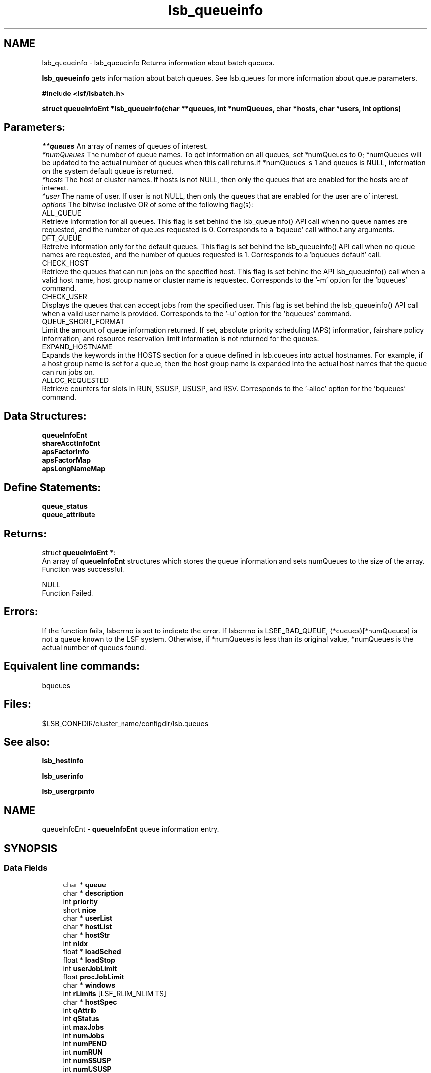 .TH "lsb_queueinfo" 3 "10 Jun 2021" "Version 10.1" "IBM Spectrum LSF 10.1 C API Reference" \" -*- nroff -*-
.ad l
.nh
.SH NAME
lsb_queueinfo \- lsb_queueinfo 
Returns information about batch queues.
.PP
\fBlsb_queueinfo\fP gets information about batch queues. See lsb.queues for more information about queue parameters.
.PP
\fB#include <lsf/lsbatch.h>\fP
.PP
\fBstruct \fBqueueInfoEnt\fP *lsb_queueinfo(char **queues, int *numQueues, char *hosts, char *users, int options)\fP
.PP
.SH "Parameters:"
\fI**queues\fP An array of names of queues of interest. 
.br
\fI*numQueues\fP The number of queue names. To get information on all queues, set *numQueues to 0; *numQueues will be updated to the actual number of queues when this call returns.If *numQueues is 1 and queues is NULL, information on the system default queue is returned. 
.br
\fI*hosts\fP The host or cluster names. If hosts is not NULL, then only the queues that are enabled for the hosts are of interest. 
.br
\fI*user\fP The name of user. If user is not NULL, then only the queues that are enabled for the user are of interest. 
.br
\fIoptions\fP The bitwise inclusive OR of some of the following flag(s): 
.br
 ALL_QUEUE 
.br
 Retrieve information for all queues. This flag is set behind the lsb_queueinfo() API call when no queue names are requested, and the number of queues requested is 0. Corresponds to a 'bqueue' call without any arguments. 
.br
 DFT_QUEUE 
.br
 Retreive information only for the default queues. This flag is set behind the lsb_queueinfo() API call when no queue names are requested, and the number of queues requested is 1. Corresponds to a 'bqueues default' call. 
.br
 CHECK_HOST 
.br
 Retrieve the queues that can run jobs on the specified host. This flag is set behind the API lsb_queueinfo() call when a valid host name, host group name or cluster name is requested. Corresponds to the '-m' option for the 'bqueues' command. 
.br
 CHECK_USER 
.br
 Displays the queues that can accept jobs from the specified user. This flag is set behind the lsb_queueinfo() API call when a valid user name is provided. Corresponds to the '-u' option for the 'bqueues' command. 
.br
 QUEUE_SHORT_FORMAT 
.br
 Limit the amount of queue information returned. If set, absolute priority scheduling (APS) information, fairshare policy information, and resource reservation limit information is not returned for the queues. 
.br
 EXPAND_HOSTNAME 
.br
 Expands the keywords in the HOSTS section for a queue defined in lsb.queues into actual hostnames. For example, if a host group name is set for a queue, then the host group name is expanded into the actual host names that the queue can run jobs on. 
.br
 ALLOC_REQUESTED 
.br
 Retrieve counters for slots in RUN, SSUSP, USUSP, and RSV. Corresponds to the '-alloc' option for the 'bqueues' command.
.PP
.SH "Data Structures:" 
.PP
\fBqueueInfoEnt\fP 
.br
\fBshareAcctInfoEnt\fP 
.br
\fBapsFactorInfo\fP 
.br
\fBapsFactorMap\fP 
.br
\fBapsLongNameMap\fP
.PP
.SH "Define Statements:" 
.PP
\fBqueue_status\fP 
.br
\fBqueue_attribute\fP
.PP
.SH "Returns:"
struct \fBqueueInfoEnt\fP *:
.br
 An array of \fBqueueInfoEnt\fP structures which stores the queue information and sets numQueues to the size of the array. 
.br
 Function was successful. 
.PP
NULL 
.br
 Function Failed.
.PP
.SH "Errors:" 
.PP
If the function fails, lsberrno is set to indicate the error. If lsberrno is LSBE_BAD_QUEUE, (*queues)[*numQueues] is not a queue known to the LSF system. Otherwise, if *numQueues is less than its original value, *numQueues is the actual number of queues found.
.PP
.SH "Equivalent line commands:" 
.PP
bqueues
.PP
.SH "Files:" 
.PP
$LSB_CONFDIR/cluster_name/configdir/lsb.queues
.PP
.SH "See also:"
\fBlsb_hostinfo\fP 
.PP
\fBlsb_userinfo\fP 
.PP
\fBlsb_usergrpinfo\fP 
.PP

.ad l
.nh
.SH NAME
queueInfoEnt \- \fBqueueInfoEnt\fP queue information entry.  

.PP
.SH SYNOPSIS
.br
.PP
.SS "Data Fields"

.in +1c
.ti -1c
.RI "char * \fBqueue\fP"
.br
.ti -1c
.RI "char * \fBdescription\fP"
.br
.ti -1c
.RI "int \fBpriority\fP"
.br
.ti -1c
.RI "short \fBnice\fP"
.br
.ti -1c
.RI "char * \fBuserList\fP"
.br
.ti -1c
.RI "char * \fBhostList\fP"
.br
.ti -1c
.RI "char * \fBhostStr\fP"
.br
.ti -1c
.RI "int \fBnIdx\fP"
.br
.ti -1c
.RI "float * \fBloadSched\fP"
.br
.ti -1c
.RI "float * \fBloadStop\fP"
.br
.ti -1c
.RI "int \fBuserJobLimit\fP"
.br
.ti -1c
.RI "float \fBprocJobLimit\fP"
.br
.ti -1c
.RI "char * \fBwindows\fP"
.br
.ti -1c
.RI "int \fBrLimits\fP [LSF_RLIM_NLIMITS]"
.br
.ti -1c
.RI "char * \fBhostSpec\fP"
.br
.ti -1c
.RI "int \fBqAttrib\fP"
.br
.ti -1c
.RI "int \fBqStatus\fP"
.br
.ti -1c
.RI "int \fBmaxJobs\fP"
.br
.ti -1c
.RI "int \fBnumJobs\fP"
.br
.ti -1c
.RI "int \fBnumPEND\fP"
.br
.ti -1c
.RI "int \fBnumRUN\fP"
.br
.ti -1c
.RI "int \fBnumSSUSP\fP"
.br
.ti -1c
.RI "int \fBnumUSUSP\fP"
.br
.ti -1c
.RI "int \fBmig\fP"
.br
.ti -1c
.RI "int \fBschedDelay\fP"
.br
.ti -1c
.RI "int \fBacceptIntvl\fP"
.br
.ti -1c
.RI "int \fBacceptIntvlUnit\fP"
.br
.ti -1c
.RI "char * \fBwindowsD\fP"
.br
.ti -1c
.RI "char * \fBnqsQueues\fP"
.br
.ti -1c
.RI "char * \fBuserShares\fP"
.br
.ti -1c
.RI "char * \fBdefaultHostSpec\fP"
.br
.ti -1c
.RI "int \fBprocLimit\fP"
.br
.ti -1c
.RI "char * \fBadmins\fP"
.br
.ti -1c
.RI "char * \fBpreCmd\fP"
.br
.ti -1c
.RI "char * \fBpostCmd\fP"
.br
.ti -1c
.RI "char * \fBrequeueEValues\fP"
.br
.ti -1c
.RI "int \fBhostJobLimit\fP"
.br
.ti -1c
.RI "char * \fBresReq\fP"
.br
.ti -1c
.RI "int \fBnumRESERVE\fP"
.br
.ti -1c
.RI "int \fBslotHoldTime\fP"
.br
.ti -1c
.RI "char * \fBsndJobsTo\fP"
.br
.ti -1c
.RI "char * \fBrcvJobsFrom\fP"
.br
.ti -1c
.RI "char * \fBresumeCond\fP"
.br
.ti -1c
.RI "char * \fBstopCond\fP"
.br
.ti -1c
.RI "char * \fBjobStarter\fP"
.br
.ti -1c
.RI "char * \fBsuspendActCmd\fP"
.br
.ti -1c
.RI "char * \fBresumeActCmd\fP"
.br
.ti -1c
.RI "char * \fBterminateActCmd\fP"
.br
.ti -1c
.RI "int \fBsigMap\fP [LSB_SIG_NUM]"
.br
.ti -1c
.RI "char * \fBpreemption\fP"
.br
.ti -1c
.RI "int \fBmaxRschedTime\fP"
.br
.ti -1c
.RI "int \fBnumOfSAccts\fP"
.br
.ti -1c
.RI "struct \fBshareAcctInfoEnt\fP * \fBshareAccts\fP"
.br
.ti -1c
.RI "char * \fBchkpntDir\fP"
.br
.ti -1c
.RI "int \fBchkpntPeriod\fP"
.br
.ti -1c
.RI "int \fBimptJobBklg\fP"
.br
.ti -1c
.RI "int \fBdefLimits\fP [LSF_RLIM_NLIMITS]"
.br
.ti -1c
.RI "int \fBchunkJobSize\fP"
.br
.ti -1c
.RI "int \fBminProcLimit\fP"
.br
.ti -1c
.RI "int \fBdefProcLimit\fP"
.br
.ti -1c
.RI "char * \fBfairshareQueues\fP"
.br
.ti -1c
.RI "char * \fBdefExtSched\fP"
.br
.ti -1c
.RI "char * \fBmandExtSched\fP"
.br
.ti -1c
.RI "int \fBslotShare\fP"
.br
.ti -1c
.RI "char * \fBslotPool\fP"
.br
.ti -1c
.RI "int \fBunderRCond\fP"
.br
.ti -1c
.RI "int \fBoverRCond\fP"
.br
.ti -1c
.RI "float \fBidleCond\fP"
.br
.ti -1c
.RI "int \fBunderRJobs\fP"
.br
.ti -1c
.RI "int \fBoverRJobs\fP"
.br
.ti -1c
.RI "int \fBidleJobs\fP"
.br
.ti -1c
.RI "int \fBwarningTimePeriod\fP"
.br
.ti -1c
.RI "char * \fBwarningAction\fP"
.br
.ti -1c
.RI "char * \fBqCtrlMsg\fP"
.br
.ti -1c
.RI "char * \fBacResReq\fP"
.br
.ti -1c
.RI "int \fBsymJobLimit\fP"
.br
.ti -1c
.RI "char * \fBcpuReq\fP"
.br
.ti -1c
.RI "int \fBproAttr\fP"
.br
.ti -1c
.RI "int \fBlendLimit\fP"
.br
.ti -1c
.RI "int \fBhostReallocInterval\fP"
.br
.ti -1c
.RI "int \fBnumCPURequired\fP"
.br
.ti -1c
.RI "int \fBnumCPUAllocated\fP"
.br
.ti -1c
.RI "int \fBnumCPUBorrowed\fP"
.br
.ti -1c
.RI "int \fBnumCPULent\fP"
.br
.ti -1c
.RI "int \fBschGranularity\fP"
.br
.ti -1c
.RI "int \fBsymTaskGracePeriod\fP"
.br
.ti -1c
.RI "int \fBminOfSsm\fP"
.br
.ti -1c
.RI "int \fBmaxOfSsm\fP"
.br
.ti -1c
.RI "int \fBnumOfAllocSlots\fP"
.br
.ti -1c
.RI "char * \fBservicePreemption\fP"
.br
.ti -1c
.RI "int \fBprovisionStatus\fP"
.br
.ti -1c
.RI "int \fBminTimeSlice\fP"
.br
.ti -1c
.RI "char * \fBqueueGroup\fP"
.br
.ti -1c
.RI "int \fBnumApsFactors\fP"
.br
.ti -1c
.RI "struct \fBapsFactorInfo\fP * \fBapsFactorInfoList\fP"
.br
.ti -1c
.RI "struct \fBapsFactorMap\fP * \fBapsFactorMaps\fP"
.br
.ti -1c
.RI "struct \fBapsLongNameMap\fP * \fBapsLongNames\fP"
.br
.ti -1c
.RI "int \fBmaxJobPreempt\fP"
.br
.ti -1c
.RI "int \fBmaxPreExecRetry\fP"
.br
.ti -1c
.RI "int \fBlocalMaxPreExecRetry\fP"
.br
.ti -1c
.RI "int \fBmaxJobRequeue\fP"
.br
.ti -1c
.RI "int \fBusePam\fP"
.br
.ti -1c
.RI "int \fBcu_type_exclusive\fP"
.br
.ti -1c
.RI "char * \fBcu_str_exclusive\fP"
.br
.ti -1c
.RI "char * \fBresRsvLimit\fP"
.br
.ti -1c
.RI "struct fsFactors \fBfairFactors\fP"
.br
.ti -1c
.RI "int \fBmaxSlotsInPool\fP"
.br
.ti -1c
.RI "int \fBusePriorityInPool\fP"
.br
.ti -1c
.RI "int \fBnoPreemptInterval\fP"
.br
.ti -1c
.RI "int \fBmaxTotalTimePreempt\fP"
.br
.ti -1c
.RI "int \fBqAttrib2\fP"
.br
.ti -1c
.RI "int \fBpreemptDelayTime\fP"
.br
.ti -1c
.RI "int \fBimptSlotBklg\fP"
.br
.ti -1c
.RI "int \fBmaxSlotsPreempted\fP"
.br
.ti -1c
.RI "char * \fBsuccessEValues\fP"
.br
.ti -1c
.RI "int \fBnDiscreteProcLimits\fP"
.br
.ti -1c
.RI "int * \fBdiscreteProcLimits\fP"
.br
.ti -1c
.RI "int \fBmaxProtocolInstance\fP"
.br
.ti -1c
.RI "char * \fBnetworkReq\fP"
.br
.ti -1c
.RI "char * \fBglobalFairshare\fP"
.br
.ti -1c
.RI "int \fBcpuFrequency\fP"
.br
.ti -1c
.RI "int \fBmaxPerJobHostLimit\fP"
.br
.ti -1c
.RI "int * \fBjobSizeList\fP"
.br
.ti -1c
.RI "char * \fBhostPreCmd\fP"
.br
.ti -1c
.RI "char * \fBhostPostCmd\fP"
.br
.ti -1c
.RI "int \fBlocalMaxPreExecRetryAction\fP"
.br
.ti -1c
.RI "int \fBchunkMaxWaitTime\fP"
.br
.ti -1c
.RI "int \fBminAllocReuseTime\fP"
.br
.ti -1c
.RI "int \fBmaxAllocReuseTime\fP"
.br
.ti -1c
.RI "int \fBpendTimeLimit\fP"
.br
.ti -1c
.RI "int \fBeligiblePendTimeLimit\fP"
.br
.ti -1c
.RI "struct queueKVP \fBKVP\fP"
.br
.ti -1c
.RI "char * \fBfwdUserList\fP"
.br
.ti -1c
.RI "LS_LONG_INT \fBrLimits64\fP [LSF_RLIM_NLIMITS]"
.br
.ti -1c
.RI "LS_LONG_INT \fBdefLimits64\fP [LSF_RLIM_NLIMITS]"
.br
.ti -1c
.RI "int \fBforwardDelay\fP"
.br
.ti -1c
.RI "int \fBusePamExt\fP"
.br
.in -1c
.SH "Detailed Description"
.PP 
\fBqueueInfoEnt\fP queue information entry. 
.SH "Field Documentation"
.PP 
.SS "char* \fBqueueInfoEnt::queue\fP"
.PP
The name of the queue. 
.PP

.SS "char* \fBqueueInfoEnt::description\fP"
.PP
Describes the typical use of the queue. 
.PP

.SS "int \fBqueueInfoEnt::priority\fP"
.PP
Defines the priority of the queue. 
.PP
This determines the order in which the job queues are searched at job dispatch time: queues with higher priority values are searched first. (This is contrary to UNIX process priority ordering.) 
.SS "short \fBqueueInfoEnt::nice\fP"
.PP
Defines the nice value at which jobs in this queue will be run. 
.PP

.SS "char* \fBqueueInfoEnt::userList\fP"
.PP
A blank-separated list of names of users allowed to \fBsubmit\fP jobs to this queue. 
.PP

.SS "char* \fBqueueInfoEnt::hostList\fP"
.PP
A blank-separated list of names of hosts to which jobs in this queue may be dispatched. 
.PP

.SS "char* \fBqueueInfoEnt::hostStr\fP"
.PP
Original HOSTS string in case '-' is used. 
.PP

.SS "int \fBqueueInfoEnt::nIdx\fP"
.PP
The number of load indices in the loadSched and loadStop arrays. 
.PP

.SS "float* \fBqueueInfoEnt::loadSched\fP"
.PP
The queue and host loadSched and loadStop arrays control batch job dispatch, suspension, and resumption. 
.PP
The values in the loadSched array specify thresholds for the corresponding load indices. Only if the current values of all specified load indices of a host are within (below or above, depending on the meaning of the load index) the corresponding thresholds of this queue, will jobs in this queue be dispatched to the host. The same conditions are used to resume jobs dispatched from this queue that have been suspended on the host. 
.SS "float* \fBqueueInfoEnt::loadStop\fP"
.PP
The values in the loadStop array specify the thresholds for job suspension. 
.PP
If any of the current load index values of a host goes beyond a queue's threshold, jobs from the queue will be suspended.
.PP
For an explanation of the fields in the loadSched and loadStop arrays, see \fBlsb_hostinfo\fP. 
.SS "int \fBqueueInfoEnt::userJobLimit\fP"
.PP
Per-user limit on the number of jobs that can be dispatched from this queue and executed concurrently. 
.PP

.SS "float \fBqueueInfoEnt::procJobLimit\fP"
.PP
Per-processor limit on the number of jobs that can be dispatched from this queue and executed concurrently. 
.PP

.SS "char* \fBqueueInfoEnt::windows\fP"
.PP
A blank-separated list of time windows describing the run window of the queue. 
.PP
When a queue's run window is closed, no job from this queue will be dispatched. When the run window closes, any running jobs from this queue will be suspended until the run window reopens, when they will be resumed. The default is no restriction, or always open (i.e., 24 hours a day, seven days a week).
.PP
A time window has the format begin_time-end_time. Time is specified in the format [day:]hour[:minute], where all fields are numbers in their respective legal ranges: 0(Sunday)-6 for day, 0-23 for hour, and 0-59 for minute. The default value for minute is 0 (on the hour); the default value for day is every day of the week. The begin_time and end_time of a window are separated by `-', with no white space (i.e., blank or TAB) in between. Both begin_time and end_time must be present for a time window.
.PP
Note that this run window only applies to batch jobs;interactive jobs scheduled by the LSF Load Information Manager (LIM) are controlled by another set of run windows. 
.SS "int \fBqueueInfoEnt::rLimits\fP[LSF_RLIM_NLIMITS]"
.PP
The per-process UNIX hard resource limits for all jobs submitted to this queue (see getrlimit() and lsb.queues). 
.PP
The default values for the resource limits are unlimited, indicated by -1. The constants used to index the rLimits array and the corresponding resource limits are listed below. 
.br
 LSF_RLIMIT_CPU (CPULIMIT) 
.br
 LSF_RLIMIT_FSIZE (FILELIMIT) 
.br
 LSF_RLIMIT_DATA (DATALIMIT) 
.br
 LSF_RLIMIT_STACK (STACKLIMIT) 
.br
 LSF_RLIMIT_CORE (CORELIMIT) 
.br
 LSF_RLIMIT_RSS (MEMLIMIT) 
.br
 LSF_RLIMIT_RUN (RUNLIMIT) 
.br
 LSF_RLIMIT_PROCESS (PROCESSLIMIT) 
.br
 LSF_RLIMIT_SWAP (SWAPLIMIT) 
.br
 LSF_RLIMIT_THREAD 
.br
 LSF_RLIMIT_NOFILE 
.br
 LSF_RLIMIT_OPENMAX 
.br
 LSF_RLIMIT_VMEM 
.SS "char* \fBqueueInfoEnt::hostSpec\fP"
.PP
A host name or host model name. 
.PP
If the queue CPULIMIT or RUNLIMIT gives a host specification, hostSpec will be that specification. Otherwise, if defaultHostSpec (see below) is not NULL, hostSpec will be defaultHostSpec. Otherwise, if DEFAULT_HOST_SPEC is defined in the lsb.params file, (see lsb.params), hostSpec will be this value. Otherwise, hostSpec will be the name of the host with the largest CPU factor in the cluster. 
.SS "int \fBqueueInfoEnt::qAttrib\fP"
.PP
The attributes of the queue. 
.PP

.SS "int \fBqueueInfoEnt::qStatus\fP"
.PP
The status of the queue. 
.PP

.SS "int \fBqueueInfoEnt::maxJobs\fP"
.PP
The maximum number of jobs dispatched by the queue and not yet finished. 
.PP

.SS "int \fBqueueInfoEnt::numJobs\fP"
.PP
Number of jobs in the queue, including pending, running, and suspended jobs. 
.PP

.SS "int \fBqueueInfoEnt::numPEND\fP"
.PP
Number of pending jobs in the queue. 
.PP

.SS "int \fBqueueInfoEnt::numRUN\fP"
.PP
Number of running jobs in the queue. 
.PP

.SS "int \fBqueueInfoEnt::numSSUSP\fP"
.PP
Number of system suspended jobs in the queue. 
.PP

.SS "int \fBqueueInfoEnt::numUSUSP\fP"
.PP
Number of user suspended jobs in the queue. 
.PP

.SS "int \fBqueueInfoEnt::mig\fP"
.PP
The queue migration threshold in minutes. 
.PP

.SS "int \fBqueueInfoEnt::schedDelay\fP"
.PP
The number of seconds that a new job waits, before being scheduled. 
.PP
A value of zero (0) means the job is scheduled without any delay. 
.SS "int \fBqueueInfoEnt::acceptIntvl\fP"
.PP
The interval for a host to wait after dispatching a job to a host, before accepting a second job to dispatch to the same host. 
.PP

.SS "int \fBqueueInfoEnt::acceptIntvlUnit\fP"
.PP
acceptIntvl unit. 
.PP

.SS "char* \fBqueueInfoEnt::windowsD\fP"
.PP
A blank-separated list of time windows describing the dispatch window of the queue. 
.PP
When a queue's dispatch window is closed, no job from this queue will be dispatched.The default is no restriction, or always open (i.e., 24 hours a day, seven days a week).
.PP
For the time window format, see windows (above). 
.SS "char* \fBqueueInfoEnt::nqsQueues\fP"
.PP
A blank-separated list of queue specifiers. 
.PP
Each queue specifier is of the form queue@host where host is an NQS host name and queue is the name of a queue on that host. 
.SS "char* \fBqueueInfoEnt::userShares\fP"
.PP
A blank-separated list of user shares. 
.PP
Each share is of the form [user, share] where user is a user name, a user group name, the reserved word default or the reserved word others, and share is the number of shares the user gets. 
.SS "char* \fBqueueInfoEnt::defaultHostSpec\fP"
.PP
The value of DEFAULT_HOST_SPEC in the Queue section for this queue in the lsb.queues file. 
.PP

.SS "int \fBqueueInfoEnt::procLimit\fP"
.PP
An LSF resource limit used to limit the number of job slots (processors) a (parallel) job in the queue will use. 
.PP
A job submitted to this queue must specify a number of processors not greater than this limit. 
.SS "char* \fBqueueInfoEnt::admins\fP"
.PP
A list of administrators of the queue. 
.PP
The users whose names are here are allowed to operate on the jobs in the queue and on the queue itself. 
.SS "char* \fBqueueInfoEnt::preCmd\fP"
.PP
Queue's pre-exec command. 
.PP
The command is executed before the real batch job is run on the execution host (or on the first host selected for a parallel batch job). 
.SS "char* \fBqueueInfoEnt::postCmd\fP"
.PP
Queue's post-exec command. 
.PP
The command is run when a job terminates. 
.SS "char* \fBqueueInfoEnt::requeueEValues\fP"
.PP
Jobs that exit with these values are automatically requeued. 
.PP

.SS "int \fBqueueInfoEnt::hostJobLimit\fP"
.PP
The maximum number of job slots a host can process from this queue, including job slots of dispatched jobs which have not finished yet and reserved slots for some PEND jobs. 
.PP
This limit controls the number of jobs sent to each host, regardless of a uniprocessor host or multiprocessor host. Default value for this limit is infinity. 
.SS "char* \fBqueueInfoEnt::resReq\fP"
.PP
Resource requirement string used to determine eligible hosts for a job. 
.PP

.SS "int \fBqueueInfoEnt::numRESERVE\fP"
.PP
Number of reserved job slots for pending jobs. 
.PP

.SS "int \fBqueueInfoEnt::slotHoldTime\fP"
.PP
The time used to hold the reserved job slots for a PEND job in this queue. 
.PP

.SS "char* \fBqueueInfoEnt::sndJobsTo\fP"
.PP
Remote MultiCluster send-jobs queues to forward jobs to. 
.PP

.SS "char* \fBqueueInfoEnt::rcvJobsFrom\fP"
.PP
Remote MultiCluster receive-jobs queues that can forward to this queue. 
.PP

.SS "char* \fBqueueInfoEnt::resumeCond\fP"
.PP
Resume threshold conditions for a suspended job in this queue. 
.PP

.SS "char* \fBqueueInfoEnt::stopCond\fP"
.PP
Stop threshold conditions for a running job in this queue. 
.PP

.SS "char* \fBqueueInfoEnt::jobStarter\fP"
.PP
Job starter command for a running job in this queue. 
.PP
.SS "char* \fBqueueInfoEnt::suspendActCmd\fP"
.PP
Command configured for the SUSPEND action. 
.PP

.SS "char* \fBqueueInfoEnt::resumeActCmd\fP"
.PP
Command configured for the RESUME action. 
.PP

.SS "char* \fBqueueInfoEnt::terminateActCmd\fP"
.PP
Command configured for the TERMINATE action. 
.PP

.SS "int \fBqueueInfoEnt::sigMap\fP[LSB_SIG_NUM]"
.PP
Configurable signal mapping. 
.PP
.SS "char* \fBqueueInfoEnt::preemption\fP"
.PP
Preemptive scheduling and preemption policy specified for the queue. 
.PP

.SS "int \fBqueueInfoEnt::maxRschedTime\fP"
.PP
Time period for a remote cluster to schedule a job. 
.PP
MultiCluster job forwarding model only. Determines how long a MultiCluster job stays pending in the execution cluster before returning to the submission cluster. The remote timeout limit in seconds is: 
.PD 0

.IP "\(bu" 2
MAX_RSCHED_TIME * MBD_SLEEP_TIME=timeout 
.PP

.SS "int \fBqueueInfoEnt::numOfSAccts\fP"
.PP
Number of share accounts in the queue. 
.PP

.SS "struct \fBshareAcctInfoEnt\fP* \fBqueueInfoEnt::shareAccts\fP"
.PP
(Only used for queues with fairshare policy) a share account vector capturing the fairshare information of the users using the queue. 
.PP
The storage for the array of \fBqueueInfoEnt\fP structures will be reused by the next call. 
.SS "char* \fBqueueInfoEnt::chkpntDir\fP"
.PP
The directory where the checkpoint files are created. 
.PP

.SS "int \fBqueueInfoEnt::chkpntPeriod\fP"
.PP
The checkpoint period in minutes. 
.PP

.SS "int \fBqueueInfoEnt::imptJobBklg\fP"
.PP
MultiCluster job forwarding model only. 
.PP
Specifies the MultiCluster pending job limit for a receive-jobs queue. This represents the maximum number of MultiCluster import jobs that can be pending in the queue; once the limit has been reached, the queue stops accepting jobs from remote clusters. 
.SS "int \fBqueueInfoEnt::defLimits\fP[LSF_RLIM_NLIMITS]"
.PP
The default (soft) resource limits for all jobs submitted to this queue (see getrlimit() and lsb.queues). 
.PP

.SS "int \fBqueueInfoEnt::chunkJobSize\fP"
.PP
The maximum number of jobs allowed to be dispatched together in one job chunk. 
.PP
Must be a positive integer greater than 1. 
.SS "int \fBqueueInfoEnt::minProcLimit\fP"
.PP
The minimum number of job slots (processors) that a job in the queue will use. 
.PP

.SS "int \fBqueueInfoEnt::defProcLimit\fP"
.PP
The default (soft) limit on the number of job slots (processors) that a job in the queue will use. 
.PP

.SS "char* \fBqueueInfoEnt::fairshareQueues\fP"
.PP
The list of queues for cross-queue fairshare. 
.PP

.SS "char* \fBqueueInfoEnt::defExtSched\fP"
.PP
Default external scheduling for the queue. 
.PP

.SS "char* \fBqueueInfoEnt::mandExtSched\fP"
.PP
Mandatory external scheduling options for the queue. 
.PP

.SS "int \fBqueueInfoEnt::slotShare\fP"
.PP
Share of job slots for queue-based fairshare. 
.PP
Represents the percentage of running jobs (job slots) in use from the queue. SLOT_SHARE must be greater than zero (0) and less than or equal to 100.
.PP
The sum of SLOT_SHARE for all queues in the pool does not need to be 100%. It can be more or less, depending on your needs. 
.SS "char* \fBqueueInfoEnt::slotPool\fP"
.PP
Name of the pool of job slots the queue belongs to for queue-based fairshare. 
.PP
A queue can only belong to one pool. All queues in the pool must share the same set of hosts.
.PP
Specify any ASCII string up to 60 chars long. You can use letters, digits, underscores (_) or dashes (-). You cannot use blank spaces. 
.SS "int \fBqueueInfoEnt::underRCond\fP"
.PP
Specifies a threshold for job underrun exception handling. 
.PP
If a job exits before the specified number of minutes, LSF invokes LSF_SERVERDIR/eadmin to trigger the action for a job underrun exception. 
.SS "int \fBqueueInfoEnt::overRCond\fP"
.PP
Specifies a threshold for job overrun exception handling. 
.PP
If a job runs longer than the specified run time, LSF invokes LSF_SERVERDIR/eadmin to trigger the action for a job overrun exception. 
.SS "float \fBqueueInfoEnt::idleCond\fP"
.PP
Specifies a threshold for idle job exception handling. 
.PP
The value should be a number between 0.0 and 1.0 representing CPU time/runtime. If the job idle factor is less than the specified threshold, LSF invokes LSF_SERVERDIR/eadmin to trigger the action for a job idle exception. 
.SS "int \fBqueueInfoEnt::underRJobs\fP"
.PP
The number of underrun jobs in the queue. 
.PP

.SS "int \fBqueueInfoEnt::overRJobs\fP"
.PP
The number of overrun jobs in the queue. 
.PP

.SS "int \fBqueueInfoEnt::idleJobs\fP"
.PP
The number of idle jobs in the queue. 
.PP

.SS "int \fBqueueInfoEnt::warningTimePeriod\fP"
.PP
Specifies the amount of time before a job control action occurs that a job warning action is to be taken. 
.PP
For example, 2 minutes before the job reaches run time limit or termination deadline, or the queue's run window is closed, an URG signal is sent to the job.
.PP
Job action warning time is not normalized.
.PP
A job action warning time must be specified with a job warning action in order for job warning to take effect. 
.SS "char* \fBqueueInfoEnt::warningAction\fP"
.PP
Specifies the job action to be taken before a job control action occurs. 
.PP
For example, 2 minutes before the job reaches run time limit or termination deadline, or the queue's run window is closed, an URG signal is sent to the job.
.PP
A job warning action must be specified with a job action warning time in order for job warning to take effect.
.PP
If specified, LSF sends the warning action to the job before the actual control action is taken. This allows the job time to save its result before being terminated by the job control action.
.PP
You can specify actions similar to the JOB_CONTROLS queue level parameter: send a signal, invoke a command, or checkpoint the job. 
.SS "char* \fBqueueInfoEnt::qCtrlMsg\fP"
.PP
AdminAction - queue control message. 
.PP
.SS "char* \fBqueueInfoEnt::acResReq\fP"
.PP
Acept resource request. 
.PP

.SS "int \fBqueueInfoEnt::symJobLimit\fP"
.PP
Limit of running session scheduler jobs. 
.PP

.SS "char* \fBqueueInfoEnt::cpuReq\fP"
.PP
cpu_req for service partition of session scheduler 
.PP
.SS "int \fBqueueInfoEnt::proAttr\fP"
.PP
Indicate whether it would be willing to donate/borrow. 
.PP

.SS "int \fBqueueInfoEnt::lendLimit\fP"
.PP
The maximum number of hosts to lend. 
.PP

.SS "int \fBqueueInfoEnt::hostReallocInterval\fP"
.PP
The grace period to lend/return idle hosts. 
.PP

.SS "int \fBqueueInfoEnt::numCPURequired\fP"
.PP
Number of CPUs required by CPU provision. 
.PP

.SS "int \fBqueueInfoEnt::numCPUAllocated\fP"
.PP
Number of CPUs actually allocated. 
.PP

.SS "int \fBqueueInfoEnt::numCPUBorrowed\fP"
.PP
Number of CPUs borrowed. 
.PP

.SS "int \fBqueueInfoEnt::numCPULent\fP"
.PP
Number of CPUs lent. 
.PP

.SS "int \fBqueueInfoEnt::schGranularity\fP"
.PP
Scheduling granularity. 
.PP
in milliseconds. 
.SS "int \fBqueueInfoEnt::symTaskGracePeriod\fP"
.PP
The grace period for stopping session scheduler tasks. 
.PP

.SS "int \fBqueueInfoEnt::minOfSsm\fP"
.PP
Minimum number of SSMs. 
.PP

.SS "int \fBqueueInfoEnt::maxOfSsm\fP"
.PP
Maximum number of SSMs. 
.PP

.SS "int \fBqueueInfoEnt::numOfAllocSlots\fP"
.PP
Number of allocated slots. 
.PP

.SS "char* \fBqueueInfoEnt::servicePreemption\fP"
.PP
Service preemptin policy. 
.PP

.SS "int \fBqueueInfoEnt::provisionStatus\fP"
.PP
Dynamic cpu provision status. 
.PP

.SS "int \fBqueueInfoEnt::minTimeSlice\fP"
.PP
The minimum time for preemption and backfill, in seconds. 
.PP

.SS "char* \fBqueueInfoEnt::queueGroup\fP"
.PP
List of queues defined in a queue group for absolute priority scheduling (APS) across multiple queues. 
.PP

.SS "int \fBqueueInfoEnt::numApsFactors\fP"
.PP
The number of calculation factors for absolute priority scheduling (APS). 
.PP

.SS "struct \fBapsFactorInfo\fP* \fBqueueInfoEnt::apsFactorInfoList\fP"
.PP
List of calculation factors for absolute priority scheduling (APS). 
.PP
.SS "struct \fBapsFactorMap\fP* \fBqueueInfoEnt::apsFactorMaps\fP"
.PP
The mapping of factors to subfactors for absolute priority scheduling (APS). 
.PP

.SS "struct \fBapsLongNameMap\fP* \fBqueueInfoEnt::apsLongNames\fP"
.PP
The mapping of factors to their long names for absolute priority scheduling (APS). 
.PP

.SS "int \fBqueueInfoEnt::maxJobPreempt\fP"
.PP
Maximum number of job preempted times. 
.PP

.SS "int \fBqueueInfoEnt::maxPreExecRetry\fP"
.PP
Maximum number of pre-exec retry times. 
.PP

.SS "int \fBqueueInfoEnt::localMaxPreExecRetry\fP"
.PP
Maximum number of pre-exec retry times for local cluster. 
.PP
.SS "int \fBqueueInfoEnt::maxJobRequeue\fP"
.PP
Maximum number of job re-queue times. 
.PP

.SS "int \fBqueueInfoEnt::usePam\fP"
.PP
Use Linux-PAM. 
.PP
.SS "int \fBqueueInfoEnt::cu_type_exclusive\fP"
.PP
Compute unit type. 
.PP
.SS "char* \fBqueueInfoEnt::cu_str_exclusive\fP"
.PP
A string specified in EXCLUSIVE=CU[<string>]. 
.PP
.SS "char* \fBqueueInfoEnt::resRsvLimit\fP"
.PP
Resource reservation limit. 
.PP
.SS "struct fsFactors \fBqueueInfoEnt::fairFactors\fP"
.PP
Fairshare factors. 
.PP
.SS "int \fBqueueInfoEnt::maxSlotsInPool\fP"
.PP
Used together with automatic scanning through the list of hosts to calculate total usable slots for one slot pool. 
.PP
The minimum value of both will take effect. And eventually, the value will be used for slot distribution calculation 
.SS "int \fBqueueInfoEnt::usePriorityInPool\fP"
.PP
When enabled, LSF dispatch jobs strictly force defined rate for each queue in one slot pool first, then dispatch more jobs with FCFS policy if there are slots left in the slot pool. 
.PP
.SS "int \fBqueueInfoEnt::noPreemptInterval\fP"
.PP
Uninterrupted running time (minutes) before job can be preempted. 
.PP

.SS "int \fBqueueInfoEnt::maxTotalTimePreempt\fP"
.PP
Maximum accumulated preemption time (minutes). 
.PP

.SS "int \fBqueueInfoEnt::qAttrib2\fP"
.PP
2nd queue attributes field 
.PP
.SS "int \fBqueueInfoEnt::preemptDelayTime\fP"
.PP
The grace period before preemption. 
.PP
.SS "int \fBqueueInfoEnt::imptSlotBklg\fP"
.PP
This variable has similar meaning to imptJobBklg only that the limit is posed on the number of pending slots other than the number of pending jobs. 
.PP
.SS "int \fBqueueInfoEnt::maxSlotsPreempted\fP"
.PP
Maximum number of slots that can be preempted. 
.PP

.SS "char* \fBqueueInfoEnt::successEValues\fP"
.PP
Jobs with these exit values are treated as done successfully. 
.PP

.SS "int \fBqueueInfoEnt::nDiscreteProcLimits\fP"
.PP
Store the count of discrete proclimit vlaues specified in queue. 
.PP
.SS "int* \fBqueueInfoEnt::discreteProcLimits\fP"
.PP
Store discrete proclimit values specified in queue. 
.PP
.SS "int \fBqueueInfoEnt::maxProtocolInstance\fP"
.PP
maximum number of window instances allowed for job 
.PP
.SS "char* \fBqueueInfoEnt::networkReq\fP"
.PP
POE job network requirement string. 
.PP
.SS "char* \fBqueueInfoEnt::globalFairshare\fP"
.PP
If the queue participates into a global fairshare policy, this variable is the name of the global fairshare policy. 
.PP
Otherwise this variable is NULL. 
.SS "int \fBqueueInfoEnt::cpuFrequency\fP"
.PP
target cpu frequency 
.PP
.SS "int \fBqueueInfoEnt::maxPerJobHostLimit\fP"
.PP
An LSF resource limit used to limit the number of hosts a (parallel) job in the queue will use. 
.PP

.SS "int* \fBqueueInfoEnt::jobSizeList\fP"
.PP
A blank-separated list of job sizes to which a parallel job in this queue may be dispatched. 
.PP

.SS "char* \fBqueueInfoEnt::hostPreCmd\fP"
.PP
> The number of items in the JOB_SIZE_LIST 
.PP
Queue's host-based pre-exec command. 
.SS "char* \fBqueueInfoEnt::hostPostCmd\fP"
.PP
Queue's host-based post-exec command. 
.PP

.SS "int \fBqueueInfoEnt::localMaxPreExecRetryAction\fP"
.PP
The Queue's action taken when job's pre-exec retry times reach the limit. 
.PP

.SS "int \fBqueueInfoEnt::chunkMaxWaitTime\fP"
.PP
The maximum waiting time for job in a chunk in this queue. 
.PP
.SS "int \fBqueueInfoEnt::minAllocReuseTime\fP"
.PP
if Q_ATTRIB2_RELAX_JOB_DISPATCH_ORDER is set, then minAllocReuseTime indicates the minimum amount of time that an allocation maybe reused. 
.PP
0 implies the default value. 
.SS "int \fBqueueInfoEnt::maxAllocReuseTime\fP"
.PP
if Q_ATTRIB2_RELAX_JOB_DISPATCH_ORDER is set, then maxAllocReuseTime indicates the maximum amount of time that an allocation maybe reused. 
.PP
0 implies the default value. 
.SS "int \fBqueueInfoEnt::pendTimeLimit\fP"
.PP
Queue level pending time limit. 
.PP

.SS "int \fBqueueInfoEnt::eligiblePendTimeLimit\fP"
.PP
Queue level eligible pending time limit. 
.PP

.SS "struct queueKVP \fBqueueInfoEnt::KVP\fP"
.PP
Key-value pair for the queue extension. 
.PP

.SS "char* \fBqueueInfoEnt::fwdUserList\fP"
.PP
A space-separated list of names of users allowed to forward jobs from this queue. 
.PP

.SS "LS_LONG_INT \fBqueueInfoEnt::rLimits64\fP[LSF_RLIM_NLIMITS]"
.PP
The limits over INT_MAX (2^31-1) are stored here. 
.PP
The -1 means there is no limit over INT_MAX for the resource. 
.SS "LS_LONG_INT \fBqueueInfoEnt::defLimits64\fP[LSF_RLIM_NLIMITS]"
.PP
The limits over INT_MAX (2^31-1) are stored here. 
.PP
The -1 means there is no limit over INT_MAX for the resource. 
.SS "int \fBqueueInfoEnt::forwardDelay\fP"
.PP
If value is positive, job will not forward to remote until delay time expires. 
.PP
If value is negative, job will not schedule in local until delay time expires. 
.SS "int \fBqueueInfoEnt::usePamExt\fP"
.PP
Use Linux-PAM extended. 
.PP


.ad l
.nh
.SH NAME
shareAcctInfoEnt \- Library rappresentation of the share account.  

.PP
.SH SYNOPSIS
.br
.PP
.SS "Data Fields"

.in +1c
.ti -1c
.RI "char * \fBshareAcctPath\fP"
.br
.ti -1c
.RI "int \fBshares\fP"
.br
.ti -1c
.RI "float \fBpriority\fP"
.br
.ti -1c
.RI "int \fBnumStartJobs\fP"
.br
.ti -1c
.RI "float \fBhistCpuTime\fP"
.br
.ti -1c
.RI "int \fBnumReserveJobs\fP"
.br
.ti -1c
.RI "long \fBrunTime\fP"
.br
.ti -1c
.RI "float \fBshareAdjustment\fP"
.br
.ti -1c
.RI "int \fBnumForwPendJobs\fP"
.br
.ti -1c
.RI "float \fBremoteLoad\fP"
.br
.ti -1c
.RI "int \fBflags\fP"
.br
.ti -1c
.RI "int \fBnumForwardedJobs\fP"
.br
.ti -1c
.RI "float \fBgpuRunTime\fP"
.br
.in -1c
.SH "Detailed Description"
.PP 
Library rappresentation of the share account. 
.SH "Field Documentation"
.PP 
.SS "char* \fBshareAcctInfoEnt::shareAcctPath\fP"
.PP
The user name or user group name. 
.PP
(See \fBlsb_userinfo\fP and \fBlsb_usergrpinfo\fP.) 
.SS "int \fBshareAcctInfoEnt::shares\fP"
.PP
The number of shares assigned to the user or user group, as configured in the file lsb.queues. 
.PP
.SS "float \fBshareAcctInfoEnt::priority\fP"
.PP
The priority of the user or user group in the fairshare queue. 
.PP
Larger values represent higher priorities. Job belonging to the user or user group with the highest priority are considered first for dispatch in the fairshare queue. In general, a user or user group with more shares, fewer numStartJobs and less histCpuTime has higher priority. 
.SS "int \fBshareAcctInfoEnt::numStartJobs\fP"
.PP
The number of job slots (belonging to the user or user group) that are running or suspended in the fairshare queue. 
.PP

.SS "float \fBshareAcctInfoEnt::histCpuTime\fP"
.PP
The normalized CPU time accumulated in the fairshare queue by jobs belonging to the user or user group, over the time period configured in the file lsb.params. 
.PP
The default time period is 5 hours. 
.SS "int \fBshareAcctInfoEnt::numReserveJobs\fP"
.PP
The number of job slots that are reserved for the PEND jobs belonging to the user or user group in the host partition. 
.PP

.SS "long \fBshareAcctInfoEnt::runTime\fP"
.PP
The time unfinished jobs spend in the RUN state. 
.PP

.SS "float \fBshareAcctInfoEnt::shareAdjustment\fP"
.PP
The fairshare adjustment value from the fairshare plugin (libfairshareadjust.SOEXT). 
.PP
The adjustment is enabled and weighted by setting the value of FAIRSHARE_ADJUSTMENT_FACTOR in lsb.params. 
.SS "int \fBshareAcctInfoEnt::numForwPendJobs\fP"
.PP
number of forwared pending jobs 
.PP
.SS "float \fBshareAcctInfoEnt::remoteLoad\fP"
.PP
Remote share load which indicates how much fairshare resource that is used by the share account in other clusters. 
.PP
It only take effect when SHARE_ACCT_GLOBAL is ON. 
.SS "int \fBshareAcctInfoEnt::flags\fP"
.PP
other flag bits for this share account 
.PP
.SS "int \fBshareAcctInfoEnt::numForwardedJobs\fP"
.PP
The number of job slots (belonging to the user or user group) that are forwarded in the fairshare queue. 
.PP

.SS "float \fBshareAcctInfoEnt::gpuRunTime\fP"
.PP
The GPU time unfinished jobs spend in the RUN state. 
.PP


.ad l
.nh
.SH NAME
apsFactorInfo \- APS factor information.  

.PP
.SH SYNOPSIS
.br
.PP
.SS "Data Fields"

.in +1c
.ti -1c
.RI "char * \fBname\fP"
.br
.ti -1c
.RI "float \fBweight\fP"
.br
.ti -1c
.RI "float \fBlimit\fP"
.br
.ti -1c
.RI "int \fBgracePeriod\fP"
.br
.in -1c
.SH "Detailed Description"
.PP 
APS factor information. 
.SH "Field Documentation"
.PP 
.SS "char* \fBapsFactorInfo::name\fP"
.PP
Name. 
.PP
.SS "float \fBapsFactorInfo::weight\fP"
.PP
Weight. 
.PP
.SS "float \fBapsFactorInfo::limit\fP"
.PP
Limit. 
.PP
.SS "int \fBapsFactorInfo::gracePeriod\fP"
.PP
Grace period. 
.PP


.ad l
.nh
.SH NAME
apsFactorMap \- APS structures used for mapping between factors.  

.PP
.SH SYNOPSIS
.br
.PP
.SS "Data Fields"

.in +1c
.ti -1c
.RI "char * \fBfactorName\fP"
.br
.ti -1c
.RI "char * \fBsubFactorNames\fP"
.br
.in -1c
.SH "Detailed Description"
.PP 
APS structures used for mapping between factors. 
.SH "Field Documentation"
.PP 
.SS "char* \fBapsFactorMap::factorName\fP"
.PP
Name of factor. 
.PP

.SS "char* \fBapsFactorMap::subFactorNames\fP"
.PP
SubFactor names. 
.PP


.ad l
.nh
.SH NAME
apsLongNameMap \- APS structures used for mapping between factors.  

.PP
.SH SYNOPSIS
.br
.PP
.SS "Data Fields"

.in +1c
.ti -1c
.RI "char * \fBshortName\fP"
.br
.ti -1c
.RI "char * \fBlongName\fP"
.br
.in -1c
.SH "Detailed Description"
.PP 
APS structures used for mapping between factors. 
.SH "Field Documentation"
.PP 
.SS "char* \fBapsLongNameMap::shortName\fP"
.PP
Short name. 
.PP
.SS "char* \fBapsLongNameMap::longName\fP"
.PP
Long name. 
.PP


.ad l
.nh
.SH NAME
queue_status \- queue status (qStatus) bits  

.PP
.SS "Defines"

.in +1c
.ti -1c
.RI "#define \fBQUEUE_STAT_OPEN\fP   0x01"
.br
.ti -1c
.RI "#define \fBQUEUE_STAT_ACTIVE\fP   0x02"
.br
.ti -1c
.RI "#define \fBQUEUE_STAT_RUN\fP   0x04"
.br
.ti -1c
.RI "#define \fBQUEUE_STAT_NOPERM\fP   0x08"
.br
.ti -1c
.RI "#define \fBQUEUE_STAT_DISC\fP   0x10"
.br
.ti -1c
.RI "#define \fBQUEUE_STAT_RUNWIN_CLOSE\fP   0x20"
.br
.ti -1c
.RI "#define \fBQUEUE_STAT_FAIRSHARE_DEFAULT\fP   0x40"
.br
.in -1c
.SH "Detailed Description"
.PP 
queue status (qStatus) bits 
.SH "Define Documentation"
.PP 
.SS "#define QUEUE_STAT_OPEN   0x01"
.PP
The queue is open to accept newly submitted jobs. 
.PP

.SS "#define QUEUE_STAT_ACTIVE   0x02"
.PP
The queue is actively dispatching jobs. 
.PP
The queue can be inactivated and reactivated by the LSF administrator using \fBlsb_queuecontrol\fP. The queue will also be inactivated when its run or dispatch window is closed. In this case it cannot be reactivated manually; it will be reactivated by the LSF system when its run and dispatch windows reopen. 
.SS "#define QUEUE_STAT_RUN   0x04"
.PP
The queue run and dispatch windows are open. 
.PP
The initial state of a queue at LSF boot time is open and either active or inactive, depending on its run and dispatch windows. 
.SS "#define QUEUE_STAT_NOPERM   0x08"
.PP
Remote queue rejecting jobs. 
.PP

.SS "#define QUEUE_STAT_DISC   0x10"
.PP
Remote queue status is disconnected. 
.PP

.SS "#define QUEUE_STAT_RUNWIN_CLOSE   0x20"
.PP
Queue run windows are closed. 
.PP

.SS "#define QUEUE_STAT_FAIRSHARE_DEFAULT   0x40"
.PP
Fairshare queue with null user share defined. 
.PP
.ad l
.nh
.SH NAME
queue_attribute \- queue attribute (QAttrib) bits.  

.PP
.SS "Defines"

.in +1c
.ti -1c
.RI "#define \fBQ_ATTRIB_EXCLUSIVE\fP   0x01"
.br
.ti -1c
.RI "#define \fBQ_ATTRIB_DEFAULT\fP   0x02"
.br
.ti -1c
.RI "#define \fBQ_ATTRIB_FAIRSHARE\fP   0x04"
.br
.ti -1c
.RI "#define \fBQ_ATTRIB_PREEMPTIVE\fP   0x08"
.br
.ti -1c
.RI "#define \fBQ_ATTRIB_NQS\fP   0x10"
.br
.ti -1c
.RI "#define \fBQ_ATTRIB_RECEIVE\fP   0x20"
.br
.ti -1c
.RI "#define \fBQ_ATTRIB_PREEMPTABLE\fP   0x40"
.br
.ti -1c
.RI "#define \fBQ_ATTRIB_BACKFILL\fP   0x80"
.br
.ti -1c
.RI "#define \fBQ_ATTRIB_HOST_PREFER\fP   0x100"
.br
.ti -1c
.RI "#define \fBQ_ATTRIB_NONPREEMPTIVE\fP   0x200"
.br
.ti -1c
.RI "#define \fBQ_ATTRIB_NONPREEMPTABLE\fP   0x400"
.br
.ti -1c
.RI "#define \fBQ_ATTRIB_NO_INTERACTIVE\fP   0x800"
.br
.ti -1c
.RI "#define \fBQ_ATTRIB_ONLY_INTERACTIVE\fP   0x1000"
.br
.ti -1c
.RI "#define \fBQ_ATTRIB_NO_HOST_TYPE\fP   0x2000"
.br
.ti -1c
.RI "#define \fBQ_ATTRIB_IGNORE_DEADLINE\fP   0x4000"
.br
.ti -1c
.RI "#define \fBQ_ATTRIB_CHKPNT\fP   0x8000"
.br
.ti -1c
.RI "#define \fBQ_ATTRIB_RERUNNABLE\fP   0x10000"
.br
.ti -1c
.RI "#define \fBQ_ATTRIB_EXCL_RMTJOB\fP   0x20000"
.br
.ti -1c
.RI "#define \fBQ_ATTRIB_MC_FAST_SCHEDULE\fP   0x40000"
.br
.ti -1c
.RI "#define \fBQ_ATTRIB_ENQUE_INTERACTIVE_AHEAD\fP   0x80000"
.br
.ti -1c
.RI "#define \fBQ_ATTRIB_DISPATCH_BY_QUEUE\fP   0x40000"
.br
.ti -1c
.RI "#define \fBQ_MC_FLAG\fP   0xf00000"
.br
.ti -1c
.RI "#define \fBQ_ATTRIB_LEASE_LOCAL\fP   0x100000"
.br
.ti -1c
.RI "#define \fBQ_ATTRIB_LEASE_ONLY\fP   0x200000"
.br
.ti -1c
.RI "#define \fBQ_ATTRIB_RMT_BATCH_LOCAL\fP   0x800000"
.br
.ti -1c
.RI "#define \fBQ_ATTRIB_RMT_BATCH_ONLY\fP   0x400000"
.br
.ti -1c
.RI "#define \fBQ_ATTRIB_RESOURCE_RESERVE\fP   0x1000000"
.br
.ti -1c
.RI "#define \fBQ_ATTRIB_FS_DISPATCH_ORDER_QUEUE\fP   0x2000000"
.br
.ti -1c
.RI "#define \fBQ_ATTRIB_BATCH\fP   0x4000000"
.br
.ti -1c
.RI "#define \fBQ_ATTRIB_ONLINE\fP   0x8000000"
.br
.ti -1c
.RI "#define \fBQ_ATTRIB_INTERRUPTIBLE_BACKFILL\fP   0x10000000"
.br
.ti -1c
.RI "#define \fBQ_ATTRIB_APS\fP   0x20000000"
.br
.ti -1c
.RI "#define \fBQ_ATTRIB_NO_HIGHER_RESERVE\fP   0x40000000"
.br
.ti -1c
.RI "#define \fBQ_ATTRIB_NO_HOST_VALID\fP   0x80000000"
.br
.in -1c
.SH "Detailed Description"
.PP 
queue attribute (QAttrib) bits. 
.SH "Define Documentation"
.PP 
.SS "#define Q_ATTRIB_EXCLUSIVE   0x01"
.PP
This queue accepts jobs which request exclusive execution. 
.PP

.SS "#define Q_ATTRIB_DEFAULT   0x02"
.PP
This queue is a default LSF queue. 
.PP

.SS "#define Q_ATTRIB_FAIRSHARE   0x04"
.PP
This queue uses the FAIRSHARE scheduling policy. 
.PP
The user shares are given in \fBuserShares\fP. 
.SS "#define Q_ATTRIB_PREEMPTIVE   0x08"
.PP
This queue uses the PREEMPTIVE scheduling policy. 
.PP

.SS "#define Q_ATTRIB_NQS   0x10"
.PP
This is an NQS forward queue. 
.PP
The target NQS queues are given in nqsQueues. For NQS forward queues, the hostList, procJobLimit, windows, mig and windowsD fields are meaningless. 
.SS "#define Q_ATTRIB_RECEIVE   0x20"
.PP
This queue can receive jobs from other clusters. 
.PP
.SS "#define Q_ATTRIB_PREEMPTABLE   0x40"
.PP
This queue uses a preemptable scheduling policy. 
.PP

.SS "#define Q_ATTRIB_BACKFILL   0x80"
.PP
This queue uses a backfilling policy. 
.PP

.SS "#define Q_ATTRIB_HOST_PREFER   0x100"
.PP
This queue uses a host preference policy. 
.PP

.SS "#define Q_ATTRIB_NONPREEMPTIVE   0x200"
.PP
This queue can't preempt any other another queue. 
.PP

.SS "#define Q_ATTRIB_NONPREEMPTABLE   0x400"
.PP
This queue can't be preempted from any queue. 
.PP

.SS "#define Q_ATTRIB_NO_INTERACTIVE   0x800"
.PP
This queue does not accept batch interactive jobs. 
.PP

.SS "#define Q_ATTRIB_ONLY_INTERACTIVE   0x1000"
.PP
This queue only accepts batch interactive jobs. 
.PP

.SS "#define Q_ATTRIB_NO_HOST_TYPE   0x2000"
.PP
No host type related resource name specified in resource requirement. 
.PP

.SS "#define Q_ATTRIB_IGNORE_DEADLINE   0x4000"
.PP
This queue disables deadline constrained resource scheduling. 
.PP

.SS "#define Q_ATTRIB_CHKPNT   0x8000"
.PP
Jobs may run as chkpntable. 
.PP

.SS "#define Q_ATTRIB_RERUNNABLE   0x10000"
.PP
Jobs may run as rerunnable. 
.PP

.SS "#define Q_ATTRIB_EXCL_RMTJOB   0x20000"
.PP
Excluding remote jobs when local jobs are present in the queue. 
.PP

.SS "#define Q_ATTRIB_MC_FAST_SCHEDULE   0x40000"
.PP
Turn on a multicluster fast scheduling policy. 
.PP

.SS "#define Q_ATTRIB_ENQUE_INTERACTIVE_AHEAD   0x80000"
.PP
Push interactive jobs in front of other jobs in queue. 
.PP

.SS "#define Q_ATTRIB_DISPATCH_BY_QUEUE   0x40000"
.PP
Turn on fast dispatch/forward. 
.PP
.SS "#define Q_MC_FLAG   0xf00000"
.PP
Flags used by MultiCluster. 
.PP

.SS "#define Q_ATTRIB_LEASE_LOCAL   0x100000"
.PP
Lease and local. 
.PP

.SS "#define Q_ATTRIB_LEASE_ONLY   0x200000"
.PP
Lease only; no local. 
.PP

.SS "#define Q_ATTRIB_RMT_BATCH_LOCAL   0x800000"
.PP
Remote batch and local. 
.PP

.SS "#define Q_ATTRIB_RMT_BATCH_ONLY   0x400000"
.PP
Remote batch only. 
.PP

.SS "#define Q_ATTRIB_RESOURCE_RESERVE   0x1000000"
.PP
Memory reservation. 
.PP

.SS "#define Q_ATTRIB_FS_DISPATCH_ORDER_QUEUE   0x2000000"
.PP
Cross-queue fairshare. 
.PP

.SS "#define Q_ATTRIB_BATCH   0x4000000"
.PP
Batch queue/partition. 
.PP
.SS "#define Q_ATTRIB_ONLINE   0x8000000"
.PP
Online partition. 
.PP
.SS "#define Q_ATTRIB_INTERRUPTIBLE_BACKFILL   0x10000000"
.PP
Interruptible backfill. 
.PP
.SS "#define Q_ATTRIB_APS   0x20000000"
.PP
Absolute Priority scheduling (APS) value. 
.PP

.SS "#define Q_ATTRIB_NO_HIGHER_RESERVE   0x40000000"
.PP
No queue with RESOURCE_RESERVE or SLOT_RESERVE has higher priority than this queue. 
.PP

.SS "#define Q_ATTRIB_NO_HOST_VALID   0x80000000"
.PP
No host valid. 
.PP
.SH "Author"
.PP 
Generated automatically by Doxygen for IBM Spectrum LSF 10.1 C API Reference from the source code.
